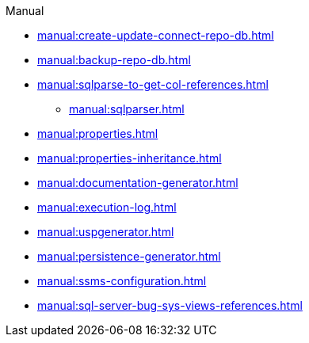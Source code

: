 .Manual
* xref:manual:create-update-connect-repo-db.adoc[]
* xref:manual:backup-repo-db.adoc[]
* xref:manual:sqlparse-to-get-col-references.adoc[]
** xref:manual:sqlparser.adoc[]
* xref:manual:properties.adoc[]
* xref:manual:properties-inheritance.adoc[]
* xref:manual:documentation-generator.adoc[]
* xref:manual:execution-log.adoc[]
* xref:manual:uspgenerator.adoc[]
* xref:manual:persistence-generator.adoc[]
* xref:manual:ssms-configuration.adoc[]
* xref:manual:sql-server-bug-sys-views-references.adoc[]
